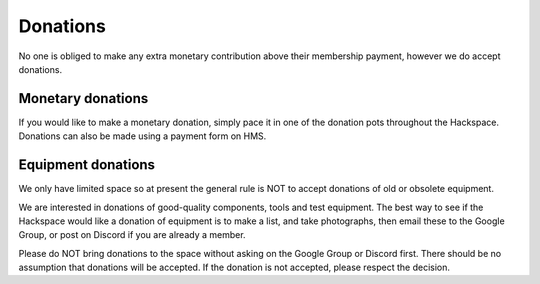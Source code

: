 Donations
=========

No one is obliged to make any extra monetary contribution above their membership payment, however we do accept donations.

Monetary donations
------------------
If you would like to make a monetary donation, simply pace it in one of the donation pots throughout the Hackspace. Donations can also be made using a payment form on HMS.

Equipment donations
-------------------
We only have limited space so at present the general rule is NOT to accept donations of old or obsolete equipment.

We are interested in donations of good-quality components, tools and test equipment. The best way to see if the Hackspace would like a donation of equipment is to make a list, and take photographs, then email these to the Google Group, or post on Discord if you are already a member.

Please do NOT bring donations to the space without asking on the Google Group or Discord first. There should be no assumption that donations will be accepted. If the donation is not accepted, please respect the decision.
